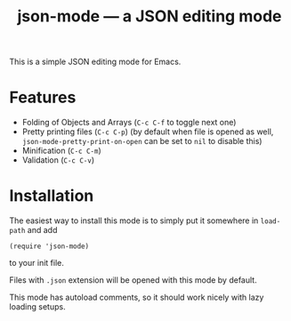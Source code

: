 #+TITLE: json-mode — a JSON editing mode

This is a simple JSON editing mode for Emacs.

* Features
- Folding of Objects and Arrays (=C-c C-f= to toggle next one)
- Pretty printing files (=C-c C-p=) (by default when file is opened as well,
  ~json-mode-pretty-print-on-open~ can be set to ~nil~ to disable this)
- Minification (=C-c C-m=)
- Validation (=C-c C-v=)

* Installation
The easiest way to install this mode is to simply put it somewhere in
~load-path~ and add
#+BEGIN_SRC elisp
(require 'json-mode)
#+END_SRC
to your init file.

Files with =.json= extension will be opened with this mode by default.

This mode has autoload comments, so it should work nicely with lazy loading
setups.
